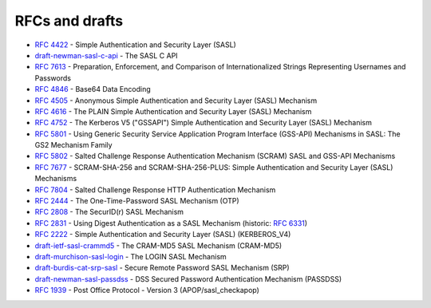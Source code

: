 .. _faq-rfcs:

===============
RFCs and drafts
===============

* :rfc:`4422` - Simple Authentication and Security Layer (SASL)
* `draft-newman-sasl-c-api <https://tools.ietf.org/html/draft-newman-sasl-c-api>`_ - The SASL C API
* :rfc:`7613` - Preparation, Enforcement, and Comparison of Internationalized Strings Representing Usernames and Passwords
* :rfc:`4846#section-4` - Base64 Data Encoding

* :rfc:`4505` - Anonymous Simple Authentication and Security Layer (SASL) Mechanism
* :rfc:`4616` - The PLAIN Simple Authentication and Security Layer (SASL) Mechanism
* :rfc:`4752` - The Kerberos V5 ("GSSAPI") Simple Authentication and Security Layer (SASL) Mechanism
* :rfc:`5801` - Using Generic Security Service Application Program Interface (GSS-API) Mechanisms in SASL: The GS2 Mechanism Family
* :rfc:`5802` - Salted Challenge Response Authentication Mechanism (SCRAM) SASL and GSS-API Mechanisms
* :rfc:`7677` - SCRAM-SHA-256 and SCRAM-SHA-256-PLUS: Simple Authentication and Security Layer (SASL) Mechanisms
* :rfc:`7804` - Salted Challenge Response HTTP Authentication Mechanism
* :rfc:`2444` - The One-Time-Password SASL Mechanism (OTP)
* :rfc:`2808` - The SecurID(r) SASL Mechanism
* :rfc:`2831` - Using Digest Authentication as a SASL Mechanism (historic: :rfc:`6331`)
* :rfc:`2222#section-7.1` - Simple Authentication and Security Layer (SASL) (KERBEROS_V4)
* `draft-ietf-sasl-crammd5 <https://tools.ietf.org/html/draft-ietf-sasl-crammd5>`_ - The CRAM-MD5 SASL Mechanism (CRAM-MD5)
* `draft-murchison-sasl-login <https://tools.ietf.org/html/draft-murchison-sasl-login>`_ - The LOGIN SASL Mechanism
* `draft-burdis-cat-srp-sasl <https://tools.ietf.org/html/draft-burdis-cat-srp-sasl-08>`_ - Secure Remote Password SASL Mechanism (SRP)
* `draft-newman-sasl-passdss <https://tools.ietf.org/html/draft-newman-sasl-passdss>`_ - DSS Secured Password Authentication Mechanism (PASSDSS)
* :rfc:`1939#page-15` - Post Office Protocol - Version 3 (APOP/sasl_checkapop)
